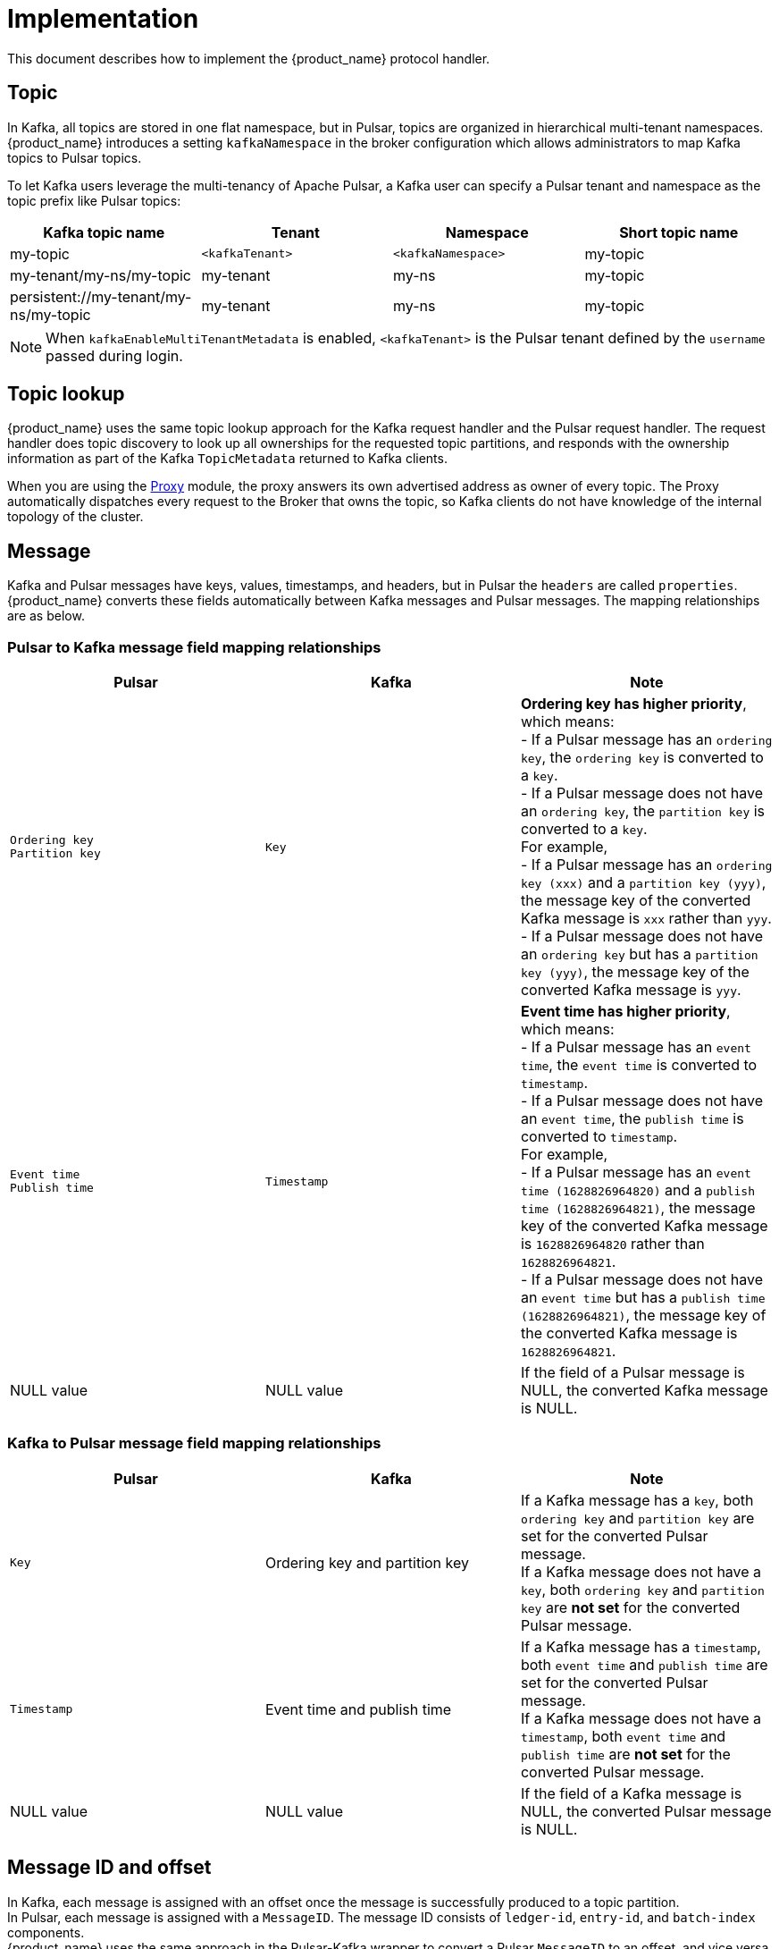 = Implementation

:page-tag: starlight-kafka,admin,manage,dev,pulsar,kafka
:page-aliases: docs@starlight-for-kafka::starlight-kafka-implementation.adoc

This document describes how to implement the {product_name} protocol handler.

== Topic

In Kafka, all topics are stored in one flat namespace, but in Pulsar, topics are organized in hierarchical multi-tenant namespaces. {product_name} introduces a setting `kafkaNamespace` in the broker configuration which allows administrators to map Kafka topics to Pulsar topics.

To let Kafka users leverage the multi-tenancy of Apache Pulsar, a Kafka user can specify a Pulsar tenant and namespace as the topic prefix like Pulsar topics:

[cols=4*,options=header]

|===
|Kafka topic name
|Tenant
|Namespace
|Short topic name

| my-topic | `<kafkaTenant>` | `<kafkaNamespace>` | my-topic 
| my-tenant/my-ns/my-topic | my-tenant | my-ns | my-topic 
| persistent://my-tenant/my-ns/my-topic | my-tenant | my-ns | my-topic 

|===

[NOTE]
====
When `kafkaEnableMultiTenantMetadata` is enabled, `<kafkaTenant>` is the Pulsar tenant defined by the `username` passed during login.
====

== Topic lookup

{product_name} uses the same topic lookup approach for the Kafka request handler and the Pulsar request handler. The request handler does topic discovery to look up all ownerships for the requested topic partitions, and responds with the ownership information as part of the Kafka `TopicMetadata` returned to Kafka clients.

When you are using the xref:starlight-kafka-proxy.adoc[Proxy] module, the proxy answers its own advertised address as owner of every topic. The Proxy automatically
dispatches every request to the Broker that owns the topic, so Kafka clients do not have knowledge of the internal topology of the cluster.

== Message

Kafka and Pulsar messages have keys, values, timestamps, and headers, but in Pulsar the `headers` are called `properties`. {product_name} converts these
fields automatically between Kafka messages and Pulsar messages. The mapping relationships are as below.

=== Pulsar to Kafka message field mapping relationships

[cols=3*,options=header]

|===
|Pulsar
|Kafka
|Note

|`Ordering key` +
`Partition key` +
| `Key` | **Ordering key has higher priority**, which means: +
- If a Pulsar message has an `ordering key`, the `ordering key` is converted to a `key`. +
- If a Pulsar message does not have an `ordering key`, the `partition key` is converted to a `key`. +
 For example, +
- If a Pulsar message has an `ordering key (xxx)` and a `partition key (yyy)`, the message key of the converted Kafka message is `xxx` rather than `yyy`. +
- If a Pulsar message does not have an `ordering key` but has a `partition key (yyy)`, the message key of the converted Kafka message is `yyy`.
|`Event time` +
 `Publish time` | `Timestamp` |  **Event time has higher priority**, which means: +
 - If a Pulsar message has an `event time`, the `event time` is converted to `timestamp`. +
 - If a Pulsar message does not have an `event time`, the `publish time` is converted to `timestamp`. +
 For example, +
- If a Pulsar message has an `event time (1628826964820)` and a `publish time (1628826964821)`, the message key of the converted Kafka message is `1628826964820` rather than `1628826964821`. +
- If a Pulsar message does not have an `event time` but has a `publish time (1628826964821)`, the message key of the converted Kafka message is `1628826964821`.
| NULL value| NULL value |If the field of a Pulsar message is NULL, the converted Kafka message is NULL.

|===

=== Kafka to Pulsar message field mapping relationships

[cols=3*,options=header]

|===
|Pulsar
|Kafka
|Note

| `Key`|Ordering key and partition key |If a Kafka message has a `key`, both  `ordering key` and `partition key` are set for the converted Pulsar message. +
 If a Kafka message does not have a `key`, both `ordering key` and `partition key` are **not set** for the converted Pulsar message.
| `Timestamp`|Event time and publish time |If a Kafka message has a `timestamp`, both  `event time` and `publish time` are set for the converted Pulsar message. +
 If a Kafka message does not have a `timestamp`, both `event time` and `publish time` are **not set** for the converted Pulsar message.
| NULL value|NULL value| If the field of a Kafka message is NULL, the converted Pulsar message is NULL.

|===

== Message ID and offset

In Kafka, each message is assigned with an offset once the message is successfully produced to a topic partition. +
In Pulsar, each message is assigned with a `MessageID`. The message ID consists of `ledger-id`, `entry-id`, and `batch-index` components. +
{product_name} uses the same approach in the Pulsar-Kafka wrapper to convert a Pulsar `MessageID` to an offset, and vice versa.

== Produce Messages

When the Kafka request handler receives produced messages from a Kafka client, it converts Kafka messages to Pulsar messages by mapping the fields (such as the key, value, timestamp and headers) one by one, and uses the ManagedLedger append API to append those converted Pulsar messages to BookKeeper. Converting Kafka messages to Pulsar messages allows existing Pulsar applications to consume messages produced by Kafka clients.

== Consume Messages

When the Kafka request handler receives a consumer request from a Kafka client, it opens a non-durable cursor to read the entries starting from the requested offset. The Kafka request handler converts the Pulsar messages back to Kafka messages to allow existing Kafka applications to consume the messages produced by Pulsar clients.

== Group coordinator & offset management

Pulsar does not have a centralized group coordinator for assigning partitions to consumers of a consumer group or managing offsets for each consumer group. In Pulsar, partition assignment is managed by the broker on a per-partition basis, and the offset management is done by storing the acknowledgements in cursors by the owner broker of that partition.

To be fully compatible with Kafka clients, {product_name} implements the Kafka group coordinator by storing the coordinator group changes and offsets in a system topic called `kafkaTenant/kafka/consumer_offsets` in Pulsar.

This bridges the gap between Pulsar and Kafka and allows use of existing Pulsar tools and policies to manage subscriptions and monitor Kafka consumers. {product_name} adds a background thread in the implemented group coordinator to periodically synchronize offset updates from the system topic to Pulsar cursors. Therefore, a Kafka consumer group is effectively treated as a Pulsar subscription to allow existing Pulsar tools to be used for managing Kafka consumer groups.

== What's next?

For more on {product_name}, see:

* xref:configuration:starlight-kafka-configuration.adoc[{product_name} Configuration]
* xref:starlight-kafka-monitor.adoc[Monitor {product_name}]
* xref:starlight-kafka-proxy.adoc[{product_name} Proxy]
* xref:starlight-kafka-schema-registry.adoc[{product_name} Schema Registry]
* xref:installation:starlight-kafka-quickstart.adoc[Quickstart]